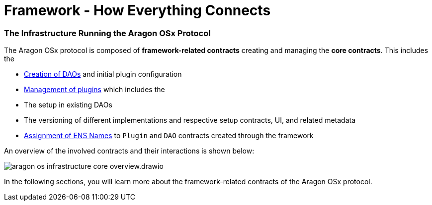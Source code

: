 = Framework - How Everything Connects

=== The Infrastructure Running the Aragon OSx Protocol

The Aragon OSx protocol is composed of **framework-related contracts** creating and managing the **core contracts**. This includes the

- xref:how-it-works/framework/dao-creation/index.adoc[Creation of DAOs] and initial plugin configuration
- xref:how-it-works/framework/plugin-management/index.adoc[Management of plugins] which includes the

  - The setup in existing DAOs
  - The versioning of different implementations and respective setup contracts, UI, and related metadata

- xref:how-it-works/framework/ens-names.adoc[Assignment of ENS Names] to `Plugin` and `DAO` contracts created through the framework

An overview of the involved contracts and their interactions is shown below:

image::../../../_/images/optimized-svg/framework/aragon-os-infrastructure-core-overview.drawio.svg[align="center"]

In the following sections, you will learn more about the framework-related contracts of the Aragon OSx protocol.
